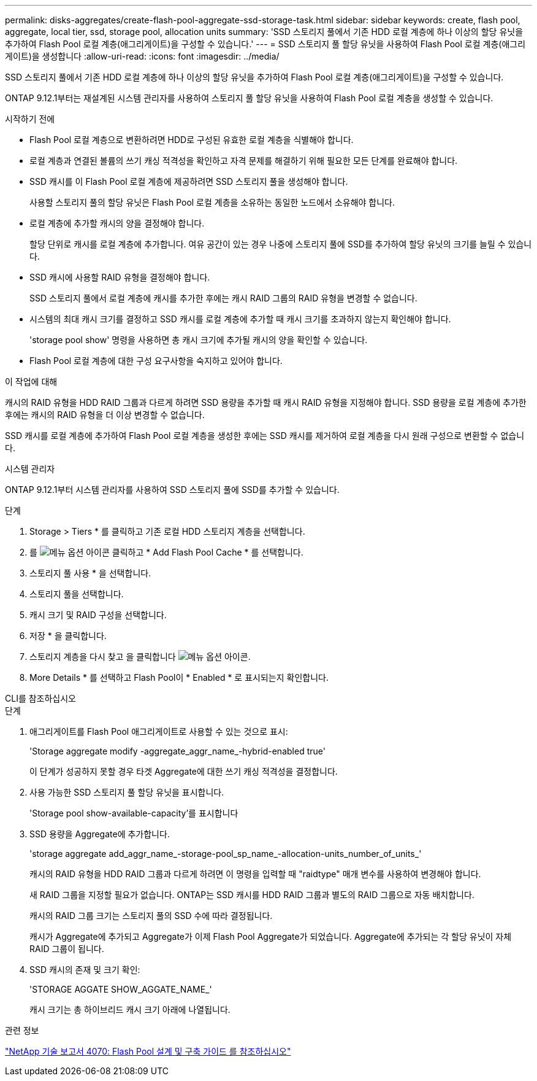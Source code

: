 ---
permalink: disks-aggregates/create-flash-pool-aggregate-ssd-storage-task.html 
sidebar: sidebar 
keywords: create, flash pool, aggregate, local tier, ssd, storage pool, allocation units 
summary: 'SSD 스토리지 풀에서 기존 HDD 로컬 계층에 하나 이상의 할당 유닛을 추가하여 Flash Pool 로컬 계층(애그리게이트)을 구성할 수 있습니다.' 
---
= SSD 스토리지 풀 할당 유닛을 사용하여 Flash Pool 로컬 계층(애그리게이트)을 생성합니다
:allow-uri-read: 
:icons: font
:imagesdir: ../media/


[role="lead"]
SSD 스토리지 풀에서 기존 HDD 로컬 계층에 하나 이상의 할당 유닛을 추가하여 Flash Pool 로컬 계층(애그리게이트)을 구성할 수 있습니다.

ONTAP 9.12.1부터는 재설계된 시스템 관리자를 사용하여 스토리지 풀 할당 유닛을 사용하여 Flash Pool 로컬 계층을 생성할 수 있습니다.

.시작하기 전에
* Flash Pool 로컬 계층으로 변환하려면 HDD로 구성된 유효한 로컬 계층을 식별해야 합니다.
* 로컬 계층과 연결된 볼륨의 쓰기 캐싱 적격성을 확인하고 자격 문제를 해결하기 위해 필요한 모든 단계를 완료해야 합니다.
* SSD 캐시를 이 Flash Pool 로컬 계층에 제공하려면 SSD 스토리지 풀을 생성해야 합니다.
+
사용할 스토리지 풀의 할당 유닛은 Flash Pool 로컬 계층을 소유하는 동일한 노드에서 소유해야 합니다.

* 로컬 계층에 추가할 캐시의 양을 결정해야 합니다.
+
할당 단위로 캐시를 로컬 계층에 추가합니다. 여유 공간이 있는 경우 나중에 스토리지 풀에 SSD를 추가하여 할당 유닛의 크기를 늘릴 수 있습니다.

* SSD 캐시에 사용할 RAID 유형을 결정해야 합니다.
+
SSD 스토리지 풀에서 로컬 계층에 캐시를 추가한 후에는 캐시 RAID 그룹의 RAID 유형을 변경할 수 없습니다.

* 시스템의 최대 캐시 크기를 결정하고 SSD 캐시를 로컬 계층에 추가할 때 캐시 크기를 초과하지 않는지 확인해야 합니다.
+
'storage pool show' 명령을 사용하면 총 캐시 크기에 추가될 캐시의 양을 확인할 수 있습니다.

* Flash Pool 로컬 계층에 대한 구성 요구사항을 숙지하고 있어야 합니다.


.이 작업에 대해
캐시의 RAID 유형을 HDD RAID 그룹과 다르게 하려면 SSD 용량을 추가할 때 캐시 RAID 유형을 지정해야 합니다. SSD 용량을 로컬 계층에 추가한 후에는 캐시의 RAID 유형을 더 이상 변경할 수 없습니다.

SSD 캐시를 로컬 계층에 추가하여 Flash Pool 로컬 계층을 생성한 후에는 SSD 캐시를 제거하여 로컬 계층을 다시 원래 구성으로 변환할 수 없습니다.

[role="tabbed-block"]
====
.시스템 관리자
--
ONTAP 9.12.1부터 시스템 관리자를 사용하여 SSD 스토리지 풀에 SSD를 추가할 수 있습니다.

.단계
. Storage > Tiers * 를 클릭하고 기존 로컬 HDD 스토리지 계층을 선택합니다.
. 를 image:icon_kabob.gif["메뉴 옵션 아이콘"] 클릭하고 * Add Flash Pool Cache * 를 선택합니다.
. 스토리지 풀 사용 * 을 선택합니다.
. 스토리지 풀을 선택합니다.
. 캐시 크기 및 RAID 구성을 선택합니다.
. 저장 * 을 클릭합니다.
. 스토리지 계층을 다시 찾고 을 클릭합니다 image:icon_kabob.gif["메뉴 옵션 아이콘"].
. More Details * 를 선택하고 Flash Pool이 * Enabled * 로 표시되는지 확인합니다.


--
.CLI를 참조하십시오
--
.단계
. 애그리게이트를 Flash Pool 애그리게이트로 사용할 수 있는 것으로 표시:
+
'Storage aggregate modify -aggregate_aggr_name_-hybrid-enabled true'

+
이 단계가 성공하지 못할 경우 타겟 Aggregate에 대한 쓰기 캐싱 적격성을 결정합니다.

. 사용 가능한 SSD 스토리지 풀 할당 유닛을 표시합니다.
+
'Storage pool show-available-capacity'를 표시합니다

. SSD 용량을 Aggregate에 추가합니다.
+
'storage aggregate add_aggr_name_-storage-pool_sp_name_-allocation-units_number_of_units_'

+
캐시의 RAID 유형을 HDD RAID 그룹과 다르게 하려면 이 명령을 입력할 때 "raidtype" 매개 변수를 사용하여 변경해야 합니다.

+
새 RAID 그룹을 지정할 필요가 없습니다. ONTAP는 SSD 캐시를 HDD RAID 그룹과 별도의 RAID 그룹으로 자동 배치합니다.

+
캐시의 RAID 그룹 크기는 스토리지 풀의 SSD 수에 따라 결정됩니다.

+
캐시가 Aggregate에 추가되고 Aggregate가 이제 Flash Pool Aggregate가 되었습니다. Aggregate에 추가되는 각 할당 유닛이 자체 RAID 그룹이 됩니다.

. SSD 캐시의 존재 및 크기 확인:
+
'STORAGE AGGATE SHOW_AGGATE_NAME_'

+
캐시 크기는 총 하이브리드 캐시 크기 아래에 나열됩니다.



--
====
.관련 정보
https://www.netapp.com/pdf.html?item=/media/19681-tr-4070.pdf["NetApp 기술 보고서 4070: Flash Pool 설계 및 구축 가이드 를 참조하십시오"^]
